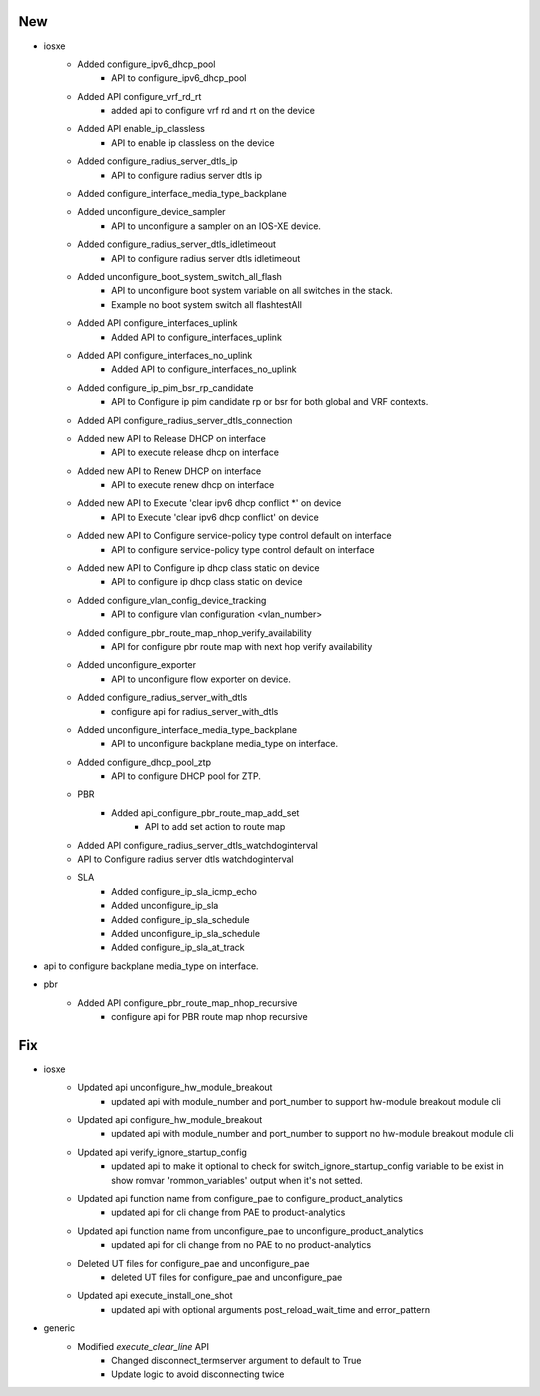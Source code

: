 --------------------------------------------------------------------------------
                                      New                                       
--------------------------------------------------------------------------------

* iosxe
    * Added configure_ipv6_dhcp_pool
        * API to configure_ipv6_dhcp_pool
    * Added API configure_vrf_rd_rt
        * added api to configure vrf rd and rt on the device
    * Added API enable_ip_classless
        * API to enable ip classless on the device
    * Added configure_radius_server_dtls_ip
        * API to configure radius server dtls ip
    * Added configure_interface_media_type_backplane
    * Added unconfigure_device_sampler
        * API to unconfigure a sampler on an IOS-XE device.
    * Added configure_radius_server_dtls_idletimeout
        * API to configure radius server dtls idletimeout
    * Added unconfigure_boot_system_switch_all_flash
        * API to unconfigure boot system variable on all switches in the stack.
        * Example no boot system switch all flashtestAll
    * Added API configure_interfaces_uplink
        * Added API to configure_interfaces_uplink
    * Added API configure_interfaces_no_uplink
        * Added API to configure_interfaces_no_uplink
    * Added configure_ip_pim_bsr_rp_candidate
        * API to Configure ip pim candidate rp or bsr for both global and VRF contexts.
    * Added API configure_radius_server_dtls_connection
    * Added new API to Release DHCP on interface
        * API to execute release dhcp on interface
    * Added new API to Renew DHCP on interface
        * API to execute renew dhcp on interface
    * Added new API to Execute 'clear ipv6 dhcp conflict *' on device
        * API to Execute 'clear ipv6 dhcp conflict' on device
    * Added new API to Configure service-policy type control default on interface
        * API to configure service-policy type control default on interface
    * Added new API to Configure ip dhcp class static on device
        * API to configure ip dhcp class static on device
    * Added configure_vlan_config_device_tracking
        * API to configure vlan configuration <vlan_number>
    * Added configure_pbr_route_map_nhop_verify_availability
        * API for configure pbr route map with next hop verify availability
    * Added unconfigure_exporter
        * API to unconfigure flow exporter on device.
    * Added configure_radius_server_with_dtls
        * configure api for radius_server_with_dtls
    * Added unconfigure_interface_media_type_backplane
        * API to unconfigure backplane media_type on interface.
    * Added configure_dhcp_pool_ztp
        * API to configure DHCP pool for ZTP.
    * PBR
        * Added api_configure_pbr_route_map_add_set
            * API to add set action to route map
    * Added API configure_radius_server_dtls_watchdoginterval
    * API to Configure radius server dtls watchdoginterval
    * SLA
        * Added configure_ip_sla_icmp_echo
        * Added unconfigure_ip_sla
        * Added configure_ip_sla_schedule
        * Added unconfigure_ip_sla_schedule
        * Added configure_ip_sla_at_track

* api to configure backplane media_type on interface.

* pbr
    * Added API configure_pbr_route_map_nhop_recursive
        * configure api for PBR route map nhop recursive


--------------------------------------------------------------------------------
                                      Fix                                       
--------------------------------------------------------------------------------

* iosxe
    * Updated api unconfigure_hw_module_breakout
        * updated api with module_number and port_number to support hw-module breakout module cli
    * Updated api configure_hw_module_breakout
        * updated api with module_number and port_number to support no hw-module breakout module cli
    * Updated api verify_ignore_startup_config
        * updated api to make it optional to check for switch_ignore_startup_config variable to be exist in show romvar 'rommon_variables' output when it's not setted.
    * Updated api function name from configure_pae to configure_product_analytics
        * updated api for cli change from PAE to product-analytics
    * Updated api function name from unconfigure_pae to unconfigure_product_analytics
        * updated api for cli change from no PAE to no product-analytics
    * Deleted UT files for configure_pae and unconfigure_pae
        * deleted UT files for configure_pae and unconfigure_pae
    * Updated api execute_install_one_shot
        * updated api with optional arguments post_reload_wait_time and error_pattern

* generic
    * Modified `execute_clear_line` API
        * Changed disconnect_termserver argument to default to True
        * Update logic to avoid disconnecting twice


